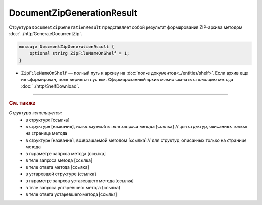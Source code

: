 DocumentZipGenerationResult
===========================

Структура ``DocumentZipGenerationResult`` представляет собой результат формирования ZIP-архива методом :doc:`../http/GenerateDocumentZip`.

.. code-block:: protobuf

    message DocumentZipGenerationResult {
        optional string ZipFileNameOnShelf = 1;
    }

- ``ZipFileNameOnShelf`` — полный путь к архиву на :doc:`полке документов<../entities/shelf>`. Если архив еще не сформирован, поле вернется пустым. Сформированный архив можно скачать с помощью метода :doc:`../http/ShelfDownload`.


----

.. rubric:: См. также

*Структура используется:*
	- в структуре [ссылка]
	- в структуре [название], используемой в теле запроса метода [ссылка] // для структур, описанных только на странице метода
	- в структуре [название], возвращаемой методом [ссылка] // для структур, описанных только на странице метода
	- в параметре запроса метода [ссылка]
	- в теле запроса метода [ссылка]
	- в теле ответа метода [ссылка]
	- в устаревшей структуре [ссылка]
	- в параметре запроса устаревшего метода [ссылка]
	- в теле запроса устаревшего метода [ссылка]
	- в теле ответа устаревшего метода [ссылка]